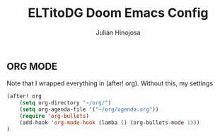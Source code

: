 #+TITLE: ELTitoDG Doom Emacs Config
#+AUTHOR: Julián Hinojosa
#+STARTUP: showeverything


** ORG MODE
Note that I wrapped everything in (after! org). Without this,
my settings
#+BEGIN_SRC emacs-lisp
(after! org
    (setq org-directory "~/org/")
    (setq org-agenda-file '("~/org/agenda.org"))
    (require 'org-bullets)
    (add-hook 'org-mode-hook (lamba () (org-bullets-mode 1)))
)
#+END_SRC
